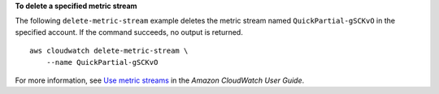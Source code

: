 **To delete a specified metric stream**

The following ``delete-metric-stream`` example deletes the metric stream named ``QuickPartial-gSCKvO`` in the specified account. If the command succeeds, no output is returned. ::

    aws cloudwatch delete-metric-stream \
        --name QuickPartial-gSCKvO 

For more information, see `Use metric streams <https://docs.aws.amazon.com/AmazonCloudWatch/latest/monitoring/CloudWatch-Metric-Streams.html>`__ in the *Amazon CloudWatch User Guide*.